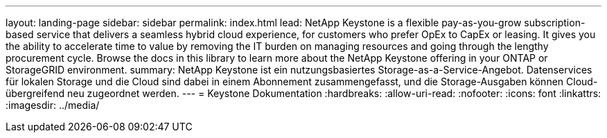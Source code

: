 ---
layout: landing-page 
sidebar: sidebar 
permalink: index.html 
lead: NetApp Keystone is a flexible pay-as-you-grow subscription-based service that delivers a seamless hybrid cloud experience, for customers who prefer OpEx to CapEx or leasing. It gives you the ability to accelerate time to value by removing the IT burden on managing resources and going through the lengthy procurement cycle. Browse the docs in this library to learn more about the NetApp Keystone offering in your ONTAP or StorageGRID environment. 
summary: NetApp Keystone ist ein nutzungsbasiertes Storage-as-a-Service-Angebot. Datenservices für lokalen Storage und die Cloud sind dabei in einem Abonnement zusammengefasst, und die Storage-Ausgaben können Cloud-übergreifend neu zugeordnet werden. 
---
= Keystone Dokumentation
:hardbreaks:
:allow-uri-read: 
:nofooter: 
:icons: font
:linkattrs: 
:imagesdir: ../media/


